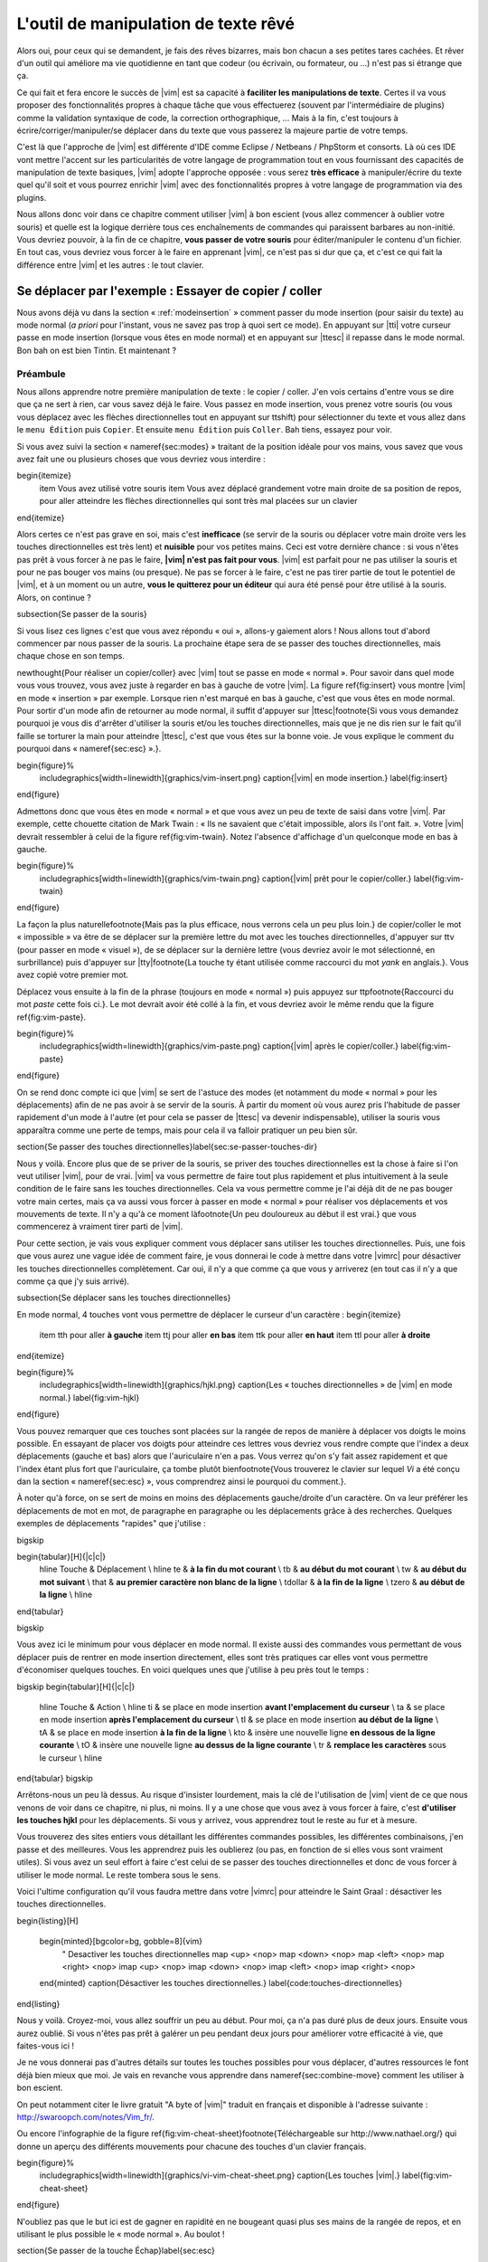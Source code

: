 *************************************
L'outil de manipulation de texte rêvé
*************************************

Alors oui, pour ceux qui se demandent, je fais des rêves bizarres, mais bon chacun a ses petites tares cachées. Et rêver d'un outil qui améliore ma vie quotidienne en tant que codeur (ou écrivain, ou formateur, ou …) n'est pas si étrange que ça.

Ce qui fait et fera encore le succès de |vim| est sa capacité à **faciliter les manipulations de texte**. Certes il va vous proposer des fonctionnalités propres à chaque tâche que vous effectuerez (souvent par l'intermédiaire de plugins) comme la validation syntaxique de code, la correction orthographique, … Mais à la fin, c'est toujours à écrire/corriger/manipuler/se déplacer dans du texte que vous passerez la majeure partie de votre temps. 

C'est là que l'approche de |vim| est différente d'IDE comme Eclipse / Netbeans / PhpStorm et consorts. Là où ces IDE vont mettre l'accent sur les particularités de votre langage de programmation tout en vous fournissant des capacités de manipulation de texte basiques, |vim| adopte l'approche opposée : vous serez **très efficace** à manipuler/écrire du texte quel qu'il soit et vous pourrez enrichir |vim| avec des fonctionnalités propres à votre langage de programmation via des plugins.

Nous allons donc voir dans ce chapitre comment utiliser |vim| à bon escient (vous allez commencer à oublier votre souris) et quelle est la logique derrière tous ces enchaînements de commandes qui paraissent barbares au non-initié. Vous devriez pouvoir, à la fin de ce chapitre, **vous passer de votre souris** pour éditer/manipuler le contenu d'un fichier. En tout cas, vous devriez vous forcer à le faire en apprenant |vim|, ce n'est pas si dur que ça, et c'est ce qui fait la différence entre |vim| et les autres : le tout clavier.


Se déplacer par l'exemple : Essayer de copier / coller
======================================================


Nous avons déjà vu dans la section « :ref:`modeinsertion` » comment passer du mode insertion (pour saisir du texte) au mode normal (*a priori* pour l'instant, vous ne savez pas trop à quoi sert ce mode). En appuyant sur |tti| votre curseur passe en mode insertion (lorsque vous êtes en mode normal) et en appuyant sur |ttesc| il repasse dans le mode normal. Bon bah on est bien Tintin. Et maintenant ? 

Préambule
---------

Nous allons apprendre notre première manipulation de texte : le copier / coller. J'en vois certains d'entre vous se dire que ça ne sert à rien, car vous savez déjà le faire. Vous passez en mode insertion, vous prenez votre souris (ou vous vous déplacez avec les flèches directionnelles tout en appuyant sur \ttshift) pour sélectionner du texte et vous allez dans le ``menu Édition`` puis ``Copier``. Et ensuite ``menu Édition`` puis ``Coller``. Bah tiens, essayez pour voir.

Si vous avez suivi la section « \nameref{sec:modes} » traitant de la position idéale pour vos mains, vous savez que vous avez fait une ou plusieurs choses que vous devriez vous interdire :


\begin{itemize}
    \item Vous avez utilisé votre souris
    \item Vous avez déplacé grandement votre main droite de sa position de repos, pour aller atteindre les flèches directionnelles qui sont très mal placées sur un clavier
\end{itemize}


Alors certes ce n'est pas grave en soi, mais c'est **inefficace** (se servir de la souris ou déplacer votre main droite vers les touches directionnelles est très lent) et **nuisible** pour vos petites mains. Ceci est votre dernière chance : si vous n'êtes pas prêt à vous forcer à ne pas le faire, **|vim| n'est pas fait pour vous**. |vim| est parfait pour ne pas utiliser la souris et pour ne pas bouger vos mains (ou presque). Ne pas se forcer à le faire, c'est ne pas tirer partie de tout le potentiel de |vim|, et à un moment ou un autre, **vous le quitterez pour un éditeur** qui aura été pensé pour être utilisé à la souris. Alors, on continue ?

\subsection{Se passer de la souris}

Si vous lisez ces lignes c'est que vous avez répondu « oui », allons-y gaiement alors ! Nous allons tout d'abord commencer par nous passer de la souris. La prochaine étape sera de se passer des touches directionnelles, mais chaque chose en son temps.


\newthought{Pour réaliser un copier/coller} avec |vim| tout se passe en mode « normal ». Pour savoir dans quel mode vous vous trouvez, vous avez juste à regarder en bas à gauche de votre |vim|. La figure \ref{fig:insert} vous montre |vim| en mode « insertion » par exemple. Lorsque rien n'est marqué en bas à gauche, c'est que vous êtes en mode normal. Pour sortir d'un mode afin de retourner au mode normal, il suffit d'appuyer sur |ttesc|\footnote{Si vous vous demandez pourquoi je vous dis d'arrêter d'utiliser la souris et/ou les touches directionnelles, mais que je ne dis rien sur le fait qu'il faille se torturer la main pour atteindre |ttesc|, c'est que vous êtes sur la bonne voie. Je vous explique le comment du pourquoi dans « \nameref{sec:esc} ».}.

\begin{figure}%
  \includegraphics[width=\linewidth]{graphics/vim-insert.png}
  \caption{|vim| en mode insertion.}
  \label{fig:insert}
\end{figure}

Admettons donc que vous êtes en mode « normal » et que vous avez un peu de texte de saisi dans votre |vim|. Par exemple, cette chouette citation de Mark Twain : « Ils ne savaient que c'était impossible, alors ils l'ont fait. ». Votre |vim| devrait ressembler à celui de la figure \ref{fig:vim-twain}. Notez l'absence d'affichage d'un quelconque mode en bas à gauche.

\begin{figure}%
  \includegraphics[width=\linewidth]{graphics/vim-twain.png}
  \caption{|vim| prêt pour le copier/coller.}
  \label{fig:vim-twain}
\end{figure}

La façon la plus naturelle\footnote{Mais pas la plus efficace, nous verrons cela un peu plus loin.} de copier/coller le mot « impossible » va être de se déplacer sur la première lettre du mot avec les touches directionnelles, d'appuyer sur \ttv (pour passer en mode « visuel »), de se déplacer sur la dernière lettre (vous devriez avoir le mot sélectionné, en surbrillance) puis d'appuyer sur |tty|\footnote{La touche \ty étant utilisée comme raccourci du mot *yank* en anglais.}. Vous avez copié votre premier mot.

Déplacez vous ensuite à la fin de la phrase (toujours en mode « normal ») puis appuyez sur \ttp\footnote{Raccourci du mot *paste* cette fois ci.}. Le mot devrait avoir été collé à la fin, et vous devriez avoir le même rendu que la figure \ref{fig:vim-paste}.

\begin{figure}%
  \includegraphics[width=\linewidth]{graphics/vim-paste.png}
  \caption{|vim| après le copier/coller.}
  \label{fig:vim-paste}
\end{figure}

On se rend donc compte ici que |vim| se sert de l'astuce des modes (et notamment du mode « normal » pour les déplacements) afin de ne pas avoir à se servir de la souris.
À partir du moment où vous aurez pris l'habitude de passer rapidement d'un mode à l'autre (et pour cela se passer de |ttesc| va devenir indispensable), utiliser la souris vous apparaîtra comme une perte de temps, mais pour cela il va falloir pratiquer un peu bien sûr.


\section{Se passer des touches directionnelles}\label{sec:se-passer-touches-dir}

Nous y voilà. Encore plus que de se priver de la souris, se priver des touches directionnelles est la chose à faire si l'on veut utiliser |vim|, pour de vrai. |vim| va vous permettre de faire tout plus rapidement et plus intuitivement à la seule condition de le faire sans les touches directionnelles.
Cela va vous permettre comme je l'ai déjà dit de ne pas bouger votre main certes, mais ça va aussi vous forcer à passer en mode « normal » pour réaliser vos déplacements et vos mouvements de texte. Il n'y a qu'à ce moment là\footnote{Un peu douloureux au début il est vrai.} que vous commencerez à vraiment tirer parti de |vim|.

Pour cette section, je vais vous expliquer comment vous déplacer sans utiliser les touches directionnelles. Puis, une fois que vous aurez une vague idée de comment faire, je vous donnerai le code à mettre dans votre |vimrc| pour désactiver les touches directionnelles complètement. Car oui, il n'y a que comme ça que vous y arriverez (en tout cas il n'y a que comme ça que j'y suis arrivé).


\subsection{Se déplacer sans les touches directionnelles}

En mode normal, 4 touches vont vous permettre de déplacer le curseur d'un caractère :
\begin{itemize}
    \item \tth pour aller **à gauche**
    \item \ttj pour aller **en bas**
    \item \ttk pour aller **en haut**
    \item \ttl pour aller **à droite**
\end{itemize}

\begin{figure}%
  \includegraphics[width=\linewidth]{graphics/hjkl.png}
  \caption{Les « touches directionnelles » de |vim| en mode normal.}
  \label{fig:vim-hjkl}
\end{figure}

Vous pouvez remarquer que ces touches sont placées sur la rangée de repos de manière à déplacer vos doigts le moins possible. En essayant de placer vos doigts pour atteindre ces lettres vous devriez vous rendre compte que l'index a deux déplacements (gauche et bas) alors que l'auriculaire n'en a pas. Vous verrez qu'on s'y fait assez rapidement et que l'index étant plus fort que l'auriculaire, ça tombe plutôt bien\footnote{Vous trouverez le clavier sur lequel *Vi* a été conçu dan la section « \nameref{sec:esc} », vous comprendrez ainsi le pourquoi du comment.}.

À noter qu'à force, on se sert de moins en moins des déplacements gauche/droite d'un caractère. On va leur préférer les déplacements de mot en mot, de paragraphe en paragraphe ou les déplacements grâce à des recherches. Quelques exemples de déplacements "rapides" que j'utilise :

\bigskip

\begin{tabular}[H]{|c|c|}
  \hline
  Touche & Déplacement \\
  \hline
  \te & **à la fin du mot courant** \\
  \tb & **au début du mot courant** \\
  \tw & **au début du mot suivant** \\
  \that & **au premier caractère non blanc de la ligne** \\
  \tdollar & **à la fin de la ligne** \\
  \tzero & **au début de la ligne** \\
  \hline
\end{tabular}

\bigskip

Vous avez ici le minimum pour vous déplacer en mode normal. Il existe aussi des commandes vous permettant de vous déplacer puis de rentrer en mode insertion directement, elles sont très pratiques car elles vont vous permettre d'économiser quelques touches. En voici quelques unes que j'utilise à peu près tout le temps :

\bigskip
\begin{tabular}[H]{|c|c|}
  \hline
  Touche & Action \\
  \hline
  \ti & se place en mode insertion **avant l'emplacement du curseur** \\
  \ta & se place en mode insertion **après l'emplacement du curseur** \\
  \tI & se place en mode insertion **au début de la ligne** \\
  \tA & se place en mode insertion **à la fin de la ligne** \\
  \kto & insère une nouvelle ligne **en dessous de la ligne courante** \\
  \tO & insère une nouvelle ligne **au dessus de la ligne courante** \\
  \tr & **remplace les caractères** sous le curseur \\
  \hline
\end{tabular}
\bigskip

Arrêtons-nous un peu là dessus. Au risque d'insister lourdement, mais la clé de l'utilisation de |vim| vient de ce que nous venons de voir dans ce chapitre, ni plus, ni moins. Il y a une chose que vous avez à vous forcer à faire, c'est **d'utiliser les touches hjkl** pour les déplacements. Si vous y arrivez, vous apprendrez tout le reste au fur et à mesure.

Vous trouverez des sites entiers vous détaillant les différentes commandes possibles, les différentes combinaisons, j'en passe et des meilleures. Vous les apprendrez puis les oublierez (ou pas, en fonction de si elles vous sont vraiment utiles). Si vous avez un seul effort à faire c'est celui de se passer des touches directionnelles et donc de vous forcer à utiliser le mode normal. Le reste tombera sous le sens.

Voici l'ultime configuration qu'il vous faudra mettre dans votre |vimrc| pour atteindre le Saint Graal : désactiver les touches directionnelles.

\begin{listing}[H]

    \begin{minted}[bgcolor=bg, gobble=8]{vim}
        " Desactiver les touches directionnelles
        map <up> <nop>
        map <down> <nop>
        map <left> <nop>
        map <right> <nop>
        imap <up> <nop>
        imap <down> <nop>
        imap <left> <nop>
        imap <right> <nop>
    \end{minted}
    \caption{Désactiver les touches directionnelles.}
    \label{code:touches-directionnelles}
\end{listing}

Nous y voilà. Croyez-moi, vous allez souffrir un peu au début. Pour moi, ça n'a pas duré plus de deux jours. Ensuite vous aurez oublié. Si vous n'êtes pas prêt à galérer un peu pendant deux jours pour améliorer votre efficacité à vie, que faites-vous ici !

Je ne vous donnerai pas d'autres détails sur toutes les touches possibles pour vous déplacer, d'autres ressources le font déjà bien mieux que moi. Je vais en revanche vous apprendre dans \nameref{sec:combine-move} comment les utiliser à bon escient.

On peut notamment citer le livre gratuit "A byte of |vim|" traduit en français et disponible à l'adresse suivante : http://swaroopch.com/notes/Vim_fr/.

Ou encore l'infographie de la figure \ref{fig:vim-cheat-sheet}\footnote{Téléchargeable sur http://www.nathael.org/} qui donne un aperçu des différents mouvements pour chacune des touches d'un clavier français.

\begin{figure}%
  \includegraphics[width=\linewidth]{graphics/vi-vim-cheat-sheet.png}
  \caption{Les touches |vim|.}
  \label{fig:vim-cheat-sheet}
\end{figure}

N'oubliez pas que le but ici est de gagner en rapidité en ne bougeant quasi plus ses mains de la rangée de repos, et en utilisant le plus possible le « mode normal ». Au boulot !

\section{Se passer de la touche Échap}\label{sec:esc}

Utiliser |ttesc| pour sortir du mode « insertion » semble être une hérésie tellement elle est difficilement accessible. Il faut déplacer entièrement la main gauche pour y accéder ou alors se torturer le petit doigt.

Pour comprendre pourquoi |ttesc| est utilisée par défaut, il faut faire un bon de quelques années en arrière, pour se retrouver en face du clavier sur lequel *Vi* a été développé. Vous pouvez voir sur la photo \ref{fig:vim-keyboard} que |ttesc| était très facilement accessible. Vous pouvez aussi noter l'emplacement des touches directionnelles. Malheureusement depuis, cela a bien changé.

\begin{figure}%
  \includegraphics[width=\linewidth]{graphics/lsi-adm3a-full-keyboard.jpg}
  \caption{Le clavier sur lequel *Vi* a été réalisé.}
  \label{fig:vim-keyboard}
\end{figure}

L'étape ultime (après avoir réussi à se passer des touches directionnelles) est donc de rapprocher |ttesc| de vos petits doigts. Il y a plusieurs solutions pour cela, mais celle que je vous recommande si vous avez un clavier avec une disposition française est la suivante (dans votre |vimrc|) :

\begin{listing}[H]

    \begin{minted}[bgcolor=bg, gobble=8]{vim}
        " Les ; sons rarement utilise l'un a la suite de l'autre
        :imap ;; <Esc>
    \end{minted}
    \caption{Taper deux fois sur ; pour quitter le mode normal.}
    \label{code:avoid-esc}
\end{listing}

Lorsque vous êtes en mode insertion, il vous suffit d'appuyer deux fois sur \ttsemicolon pour retourner au mode normal. \ttsemicolon ne vous demande pas de bouger votre main de la rangée de repos et on l'utilise rarement deux fois de suite (et si c'est le cas, il suffit d'attendre un peu avant de taper le deuxième \tsemicolon), c'est donc le parfait candidat.

Voici d'autres solutions possibles (cf http://vim.wikia.com/wiki/Avoid_the_escape_key):

\begin{listing}[H]
    \begin{minted}[bgcolor=bg, gobble=8]{vim}

        :imap jj <Esc>

        :imap jk <Esc>

        :imap ii <Esc>

        :imap ` <Esc>

        " Shift-Espace (peut ne pas marcher sur votre systeme).
        :imap <S-Space> <Esc>

        " Sous Linux avec gvim Vim en console, vous pouvez utiliser Alt-Space.
        :imap <M-Space> <Esc>
    \end{minted}
    \caption{D'autres combinaisons de touches possibles pour quitter le mode normal.}
    \label{code:avoid-esc-alt}
\end{listing}

\section{Combiner des touches/déplacements}
\label{sec:combine-move}

Maintenant que nous savons nous déplacer en mode normal, il est temps de voir comment réaliser d'autres opérations. Nous avons déjà vu le copier/coller au chapitre \nameref{sec:se-deplacer}, nous allons maintenant voir comment supprimer/éditer plus facilement.

Dans \nameref{sec:se-passer-touches-dir} nous avons vu qu'il suffisait d'utiliser \ttw pour se déplacer au début du mot suivant. Nous allons essayer de combiner cela avec quelques nouvelles touches du mode normal :

\begin{itemize}
    \item \ttd est utilisée pour « supprimer »
    \item \ttc est utilisée pour « supprimer et passer en mode insertion »
\end{itemize}

À noter que ce qui est supprimé est placé dans le presse-papier en même temps (le « supprimer » se comporte par défaut comme un « couper »).

La particularité de ces touches, c'est qu'elles attendent ensuite un « ordre de déplacement » pour savoir quoi supprimer. Il va donc falloir les combiner avec les déplacements que nous avons déjà vus dans \nameref{sec:se-passer-touches-dir}.

Cela donnera par exemple :


\bigskip
\begin{tabular}[H]{|c|c|}
  \hline
  Action & Résultat \\
  \hline
  \ttd puis \ttw & supprime les caractères jusqu'au prochain mot \\
  \ttc puis \ttw & supprime les caractères jusqu'au prochain mot et passera en mode insertion \\
  \ttd puis \ttdollar & supprime tout jusqu'à la fin de la ligne \\
  \ttd puis \tthat & supprime tout jusqu'au début de la ligne \\
  \hline
\end{tabular}
\bigskip

Vous pouvez aussi utiliser cela pour copier :


\bigskip
\begin{tabular}[H]{|c|c|}
  \hline
  Action & Résultat \\
  \hline

  |tty| puis \ttw & copie les caractères jusqu'au prochain mot \\
  |tty| puis \ttdollar & copie tout jusqu'à la fin de la ligne \\
  |tty| puis \tthat & copie tout jusqu'au premier caractère non blanc de la ligne \\
  \hline
\end{tabular}
\bigskip

Il ne vous restera qu'a appuyer sur \ttp pour coller ce que vous voulez où vous voulez. Par défaut \ttp colle le texte après la position courante du curseur. Si vous voulez coller avant la position du curseur, utilisez \ttP.
\bigskip

Il arrive de temps en temps de vouloir aussi supprimer du texte (non sans blague !), voici quelques commandes utiles pour cela :


\bigskip
\begin{tabular}[H]{|c|c|}
  \hline
  Action & Résultat \\
  \hline

  \td\td & efface la ligne courante et la place dans le presse-papier \\
  \tx & efface le caractère sous le curseur \\
  \tX & efface le caractère avant le curseur \\
  \hline
\end{tabular}

\bigskip

La plupart des mouvements peuvent être préfixés par un nombre multiplicateur. Voici quelques exemples :

\bigskip
\begin{tabular}[H]{|c|c|}
  \hline
  Action & Résultat \\
  \hline

  ``2``\td\td & efface deux lignes \\
  ``3``\tx & efface 3 caractères vers l'avant du curseur \\
  ``3``\tX & efface 3 caractères vers l'arrière du curseur \\
  ``2``\ty\ty & copie 2 lignes dans le presse-papier\\
  ``5``\tj & se déplace de 5 lignes vers le bas\\
  \hline
\end{tabular}
\bigskip


\section{Rechercher / Se déplacer rapidement}

Maintenant que nous connaissons les commandes de base pour éditer du texte avec |vim|, voyons voir comment nous déplacer plus rapidement dans notre document. Nous avons déjà évoqué les touches \tw, \tb, \that et \tdollar qui nous permettent respectivement de se déplacer à la fin d'un mot, au début d'un mot, au début d'une ligne et la fin d'une ligne. Tout d'abord, voyons voir comment « scroller » sans la souris. À noter que toutes ces commandes se font en mode « normal ».

\subsection{Sauts de page}

Pour faire défiler les pages, il faut utiliser :

\bigskip

\begin{itemize}
    \item \tctrl + \tf pour passer à la page suivante (\tf pour forward)
    \item \tctrl + \tb pour passer à la page précédente (\tb pour backward)
\end{itemize}

\bigskip

Ces raccourcis vont vous permettre d'avancer rapidement dans votre document. 

Vous pouvez aussi :

\begin{itemize}
    \item Vous rendre au début du fichier en tapant \tg\tg
    \item Vous rendre à la fin du fichier en tapant \tG
    \item Vous rendre à la ligne 23 en tapant \tcolon``23``
\end{itemize}

\subsection{Les marqueurs}

Lorsque je me déplace dans un fichier, j'aime bien pouvoir revenir à certains endroits. Par exemple lorsque je me rends au début du fichier alors que j'étais en train de travailler au milieu de celui-ci, j'aime bien pouvoir revenir directement où je travaillais. Heureusement, |vim| a tout prévu pour cela grâce à l'utilisation de **marqueurs**. Les marqueurs sont tout simplement des « marque-pages » qui permettent à votre curseur de se retrouver à la position où vous aviez mis votre marqueur.

Un marqueur se pose en tapant \tm\ta. Pour déplacer votre curseur à la position du marqueur tapez \tapos\ta. Vous pouvez placez plusieurs marqueurs en changeant \ta par n'importe quelle lettre de l'alphabet (on appelle cela des registres en langage |vim|). Pour placer un autre marqueur vous pouvez par exemple utiliser la lettre \td. Grâce à \tm\td vous placerez le marqueur et à \tapos\td vous vous y rendrez.

\subsection{La recherche}

En mode normal, vous pouvez lancez une recherche en utilisant \ttslash suivi du texte que vous souhaitez rechercher puis de \ttenter. Grâce à notre configuration de |vim| vous devriez voir vos occurrences de recherche surlignées en même temps que vous tapez. Par défaut la recherche n'est pas sensible à la casse (pas de différence entre minuscules/majuscules). En revanche, dès que vous taperez une majuscule, la recherche deviendra sensible à la casse. Vous pouvez vous déplacer à la prochaine occurrence de la recherche grâce à \ttn. Pour vous déplacer à la précédente utilisez \ttN.

Pour rappel, voici les lignes de votre fichier de configuration qui permettent de faire cela :

\begin{listing}[H]

    \begin{minted}[bgcolor=bg, gobble=8]{vim}
        " -- Recherche
        set ignorecase            " Ignore la casse lors d'une recherche
        set smartcase             " Si une recherche contient une majuscule,
                                  " re-active la sensibilite a la casse
        set incsearch             " Surligne les resultats de recherche pendant la
                                  " saisie
        set hlsearch              " Surligne les resultats de recherche
    \end{minted}
    \caption{Configuration de la recherche avec |vim|.}
    \label{code:search-config}
\end{listing}

Attention par défaut, la recherche utilise les expressions régulières POSIX. Si vous souhaitez rechercher des caractères habituellement utilisés dans les expressions régulières (comme [ ] \^{ } \$ /) n'oubliez pas de les préfixer par \textbackslash.

Vous pouvez aussi rechercher directement le mot qui est placé sous votre curseur grâce à \ttstar. Utiliser \ttstar fera une recherche vers l'avant. Pour faire une recherche vers l'arrière, utilisez \ttsharp.

\section{Le mode visuel}

Je vous en ai déjà parlé lors de l'explication sur le Copier / Coller, mais comme je sais que certains d'entre vous sont tête en l'air, je vous fais un petit rappel ici.

Lorsque vous êtes en mode « normal » appuyez sur \ttv pour passer en mode "visuel". Vous pourrez alors sélectionner des caractères ou des lignes entières grâce aux différentes façon de vous déplacer que vous venez d'apprendre. Vous pourrez ensuite copier le texte sélectionné avec |tty| puis le coller avec \ttp. Pour le couper il vous faudra utiliser \ttd.

En mode normal vous pourrez utiliser \ttV pour sélectionner lignes par lignes. Et bien sûr, utiliser |ttesc| ou :vimcmd:`;;` pour revenir au mode normal.

\section{À vous de jouer}

Vous devriez maintenant être capable de n'utiliser que le clavier pour les opérations de manipulation de texte et d'édition. Je n'ai fait que survoler la puissance de |vim| ici, mais ça devrait être suffisant pour survivre. Je vous ai donné ici le strict nécessaire, mais ce strict nécessaire vous permet déjà de profiter de |vim| et du plaisir de ne plus utiliser la souris.

À vous maintenant de lire les nombreuses ressources disponibles sur internet vous décrivant tous les mouvements possibles et imaginables. Je ne manquerai d'ailleurs pas de compléter ce guide avec des articles sur le site internet qui lui est dédié http://vimebook.com.

\bigskip
Voici une liste de ressources qui pourraient vous être utiles, malheureusement les ressources en français sont assez rares :

\begin{itemize}
    \item A byte of |vim| en français http://www.swaroopch.com/notes/vim_fr/
    \item Un petit pense bête sympathique de différents raccourcis clavier http://www.tuteurs.ens.fr/unix/editeurs/vim.html
    \item Un wiki non officiel francophone (un peu fouillis soit dit en passant) : www.vim-fr.org/
    \item Les vidéos Peepcode en anglais mais vraiment superbement réalisées : https://peepcode.com/products/smash-into-vim-i et https://peepcode.com/products/smash-into-vim-ii
    \item Le blog de Derek Wyatt's en anglais http://www.derekwyatt.org/vim/vim-tutorial-videos/
\end{itemize}

\bigskip
Histoire de réveilleur l'enfant qui est en vous, je vous conseille vivement d'aller vous amuser avec http://vim-adventures.com/. C'est un jeu de rôle en ligne qui a pour but de vous apprendre à manipuler |vim| ! Je vous ai mis un petit aperçu dans l'image numéro \ref{fig:vim-adventures}.

\begin{figure}%
  \includegraphics[width=\linewidth]{graphics/vim-adventures.png}
  \caption{Vim adventures, une façon ludique d'apprendre |vim|.}
  \label{fig:vim-adventures}
\end{figure}


Nous allons maintenant passer à la vitesse supérieure : l'utilisation de plugins, ou comment rendre |vim| incontournable.
